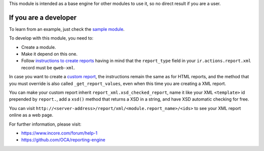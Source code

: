 This module is intended as a base engine for other modules to use it, so no direct result if you are a user.

If you are a developer
~~~~~~~~~~~~~~~~~~~~~~

To learn from an example, just check the `sample module`_.

To develop with this module, you need to:

* Create a module.
* Make it depend on this one.
* Follow `instructions to create reports`_ having in mind that the
  ``report_type`` field in your ``ir.actions.report.xml`` record must be
  ``qweb-xml``.

In case you want to create a `custom report`_, the instructions remain the same
as for HTML reports, and the method that you must override is also called
``_get_report_values``, even when this time you are creating a XML report.

You can make your custom report inherit ``report_xml.xsd_checked_report``, name
it like your XML ``<template>`` id prepended by ``report.``, add a ``xsd()``
method that returns a XSD in a string, and have XSD automatic checking for
free.

You can visit ``http://<server-address>/report/xml/<module.report_name>/<ids>``
to see your XML report online as a web page.

For further information, please visit:

* https://www.incore.com/forum/help-1
* https://github.com/OCA/reporting-engine

.. _custom report: https://www.incore.com/documentation/12.0/reference/reports.html#custom-reports
.. _instructions to create reports: https://www.incore.com/documentation/12.0/reference/reports.html
.. _sample module: https://github.com/OCA/reporting-engine/tree/12.0/report_xml_sample
